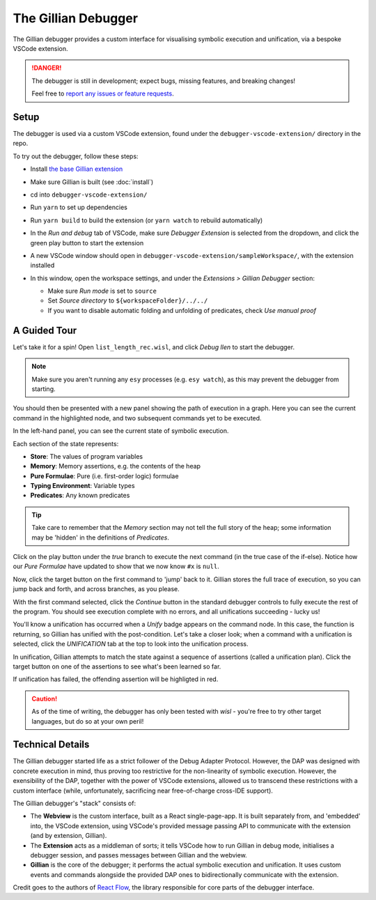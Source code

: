The Gillian Debugger
====================

The Gillian debugger provides a custom interface for visualising symbolic execution and unification, via a bespoke VSCode extension.

.. danger::
  The debugger is still in development; expect bugs, missing features, and breaking changes!

  Feel free to `report any issues or feature requests <https://github.com/GillianPlatform/Gillian/issues?q=label%3Adebugger%2Cdebug-ext+>`_.


Setup
-----

The debugger is used via a custom VSCode extension, found under the ``debugger-vscode-extension/`` directory in the repo.

To try out the debugger, follow these steps:

* Install `the base Gillian extension <https://marketplace.visualstudio.com/items?itemName=gillian.code-gillian>`_
* Make sure Gillian is built (see :doc:`install`)
* cd into ``debugger-vscode-extension/``
* Run ``yarn`` to set up dependencies
* Run ``yarn build`` to build the extension (or ``yarn watch`` to rebuild automatically)
* In the *Run and debug* tab of VSCode, make sure *Debugger Extension* is selected from the dropdown, and click the green play button to start the extension

  .. image:: _static/img/debug/start_extension_button.png
    :width: 175px
    :align: center

* A new VSCode window should open in ``debugger-vscode-extension/sampleWorkspace/``, with the extension installed
* In this window, open the workspace settings, and under the *Extensions > Gillian Debugger* section:

  * Make sure *Run mode* is set to ``source``
  * Set *Source directory* to ``${workspaceFolder}/../../``
  * If you want to disable automatic folding and unfolding of predicates, check *Use manual proof*

A Guided Tour
-------------

Let's take it for a spin! Open ``list_length_rec.wisl``, and click *Debug llen* to start the debugger.

.. image:: _static/img/debug/llen_button.png
  :width: 250px
  :align: center

.. note:: Make sure you aren't running any ``esy`` processes (e.g. ``esy watch``), as this may prevent the debugger from starting.

You should then be presented with a new panel showing the path of execution in a graph. Here you can see the current command in the highlighted node, and two subsequent commands yet to be executed.

.. image:: _static/img/debug/init.png
  :width: 600px
  :align: center

In the left-hand panel, you can see the current state of symbolic execution.

.. image:: _static/img/debug/state.png
  :width: 250px
  :align: center

Each section of the state represents:

* **Store**: The values of program variables
* **Memory**: Memory assertions, e.g. the contents of the heap
* **Pure Formulae**: Pure (i.e. first-order logic) formulae
* **Typing Environment**: Variable types
* **Predicates**: Any known predicates

.. tip:: Take care to remember that the *Memory* section may not tell the full story of the heap; some information may be 'hidden' in the definitions of *Predicates*.

Click on the play button under the *true* branch to execute the next command (in the true case of the if-else). Notice how our *Pure Formulae* have updated to show that we now know ``#x`` is ``null``.

.. image:: _static/img/debug/step.png
  :width: 500px
  :align: center

.. |target-button| image:: _static/img/debug/jump_button.png
  :width: 25px

Now, click the target button |target-button| on the first command to 'jump' back to it. Gillian stores the full trace of execution, so you can jump back and forth, and across branches, as you please.

With the first command selected, click the *Continue* button in the standard debugger controls to fully execute the rest of the program. You should see execution complete with no errors, and all unifications succeeding - lucky us!

.. image:: _static/img/debug/unify_badge.png
  :width: 300px
  :align: center

You'll know a unification has occurred when a *Unify* badge appears on the command node. In this case, the function is returning, so Gillian has unified with the post-condition. Let's take a closer look; when a command with a unification is selected, click the *UNIFICATION* tab at the top to look into the unification process.

.. image:: _static/img/debug/unify_tab.png
  :width: 200px
  :align: center

In unification, Gillian attempts to match the state against a sequence of assertions (called a unification plan). Click the target button |target-button| on one of the assertions to see what's been learned so far.

.. image:: _static/img/debug/unify_view.png
  :width: 350px
  :align: center

If unification has failed, the offending assertion will be highligted in red.

.. caution:: As of the time of writing, the debugger has only been tested with *wisl* - you're free to try other target languages, but do so at your own peril!

Technical Details
-----------------

The Gillian debugger started life as a strict follower of the Debug Adapter Protocol. However, the DAP was designed with concrete execution in mind, thus proving too restrictive for the non-linearity of symbolic execution. However, the exensibility of the DAP, together with the power of VSCode extensions, allowed us to transcend these restrictions with a custom interface (while, unfortunately, sacrificing near free-of-charge cross-IDE support).

The Gillian debugger's "stack" consists of:

* The **Webview** is the custom interface, built as a React single-page-app. It is built separately from, and 'embedded' into, the VSCode extension, using VSCode's provided message passing API to communicate with the extension (and by extension, Gillian).
* The **Extension** acts as a middleman of sorts; it tells VSCode how to run Gillian in debug mode, initialises a debugger session, and passes messages between Gillian and the webview.
* **Gillian** is the core of the debugger; it performs the actual symbolic execution and unification. It uses custom events and commands alongside the provided DAP ones to bidirectionally communicate with the extension.

Credit goes to the authors of `React Flow <https://reactflow.dev/>`_, the library responsible for core parts of the debugger interface.

